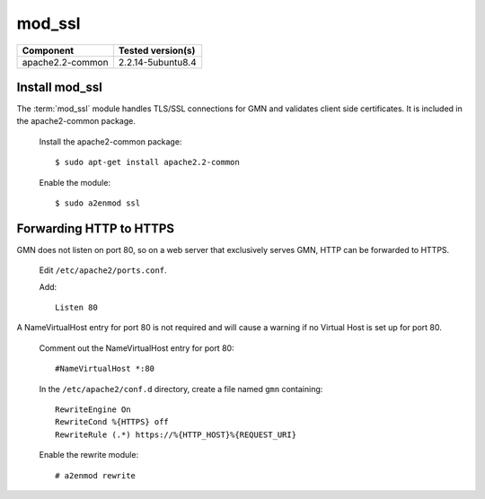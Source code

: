 mod_ssl
=======

\

==================== ==============================================
Component            Tested version(s)
==================== ==============================================
apache2.2-common     2.2.14-5ubuntu8.4
==================== ==============================================


Install mod_ssl
~~~~~~~~~~~~~~~

The :term:`mod_ssl` module handles TLS/SSL connections for GMN and validates
client side certificates. It is included in the apache2-common package.

  Install the apache2-common package::

    $ sudo apt-get install apache2.2-common

  Enable the module::

    $ sudo a2enmod ssl


Forwarding HTTP to HTTPS
~~~~~~~~~~~~~~~~~~~~~~~~

GMN does not listen on port 80, so on a web server that exclusively serves
GMN, HTTP can be forwarded to HTTPS.

  Edit ``/etc/apache2/ports.conf``.

  Add::

    Listen 80

A NameVirtualHost entry for port 80 is not required and will cause a warning
if no Virtual Host is set up for port 80.

  Comment out the NameVirtualHost entry for port 80::

    #NameVirtualHost *:80

  In the ``/etc/apache2/conf.d`` directory, create a file named ``gmn``
  containing::

    RewriteEngine On
    RewriteCond %{HTTPS} off
    RewriteRule (.*) https://%{HTTP_HOST}%{REQUEST_URI}

  Enable the rewrite module::

    # a2enmod rewrite
    
